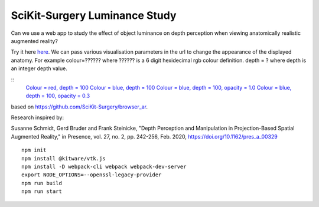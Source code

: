 SciKit-Surgery Luminance Study
==============================

.. image:: https://img.shields.io/badge/code_style-standard-brightgreen.svg
   :target: https://standardjs.com

.. image:: https://img.shields.io/badge/Contributor%20Covenant-2.1-4baaaa.svg
   :target: CODE_OF_CONDUCT.md

.. image:: https://img.shields.io/twitter/follow/scikit_surgery?style=social
   :target: https://twitter.com/scikit_surgery?ref_src=twsrc%5Etfw
   :alt: Follow scikit_surgery on twitter

Can we use a web app to study the effect of object luminance on depth perception 
when viewing anatomically realistic augmented reality?

Try it here `here`_.
We can pass various visualisation parameters in the url to change the appearance of the displayed anatomy. For example colour=?????? where ?????? is a 6 digit hexidecimal rgb colour definition. depth = ? where depth is an integer depth value.

::
  `Colour = red, depth = 100 <https://scikit-surgery.github.io/luminance_study/?colour=FF0000&depth=10>`_
  `Colour = blue, depth = 100 <https://scikit-surgery.github.io/luminance_study/?colour=0000FF&depth=10>`_
  `Colour = blue, depth = 100, opacity = 1.0 <https://scikit-surgery.github.io/luminance_study/?colour=0000FF&depth=10&opacity=1.0>`_
  `Colour = blue, depth = 100, opacity = 0.3 <https://scikit-surgery.github.io/luminance_study/?colour=0000FF&depth=10&opacity=0.3>`_

based on https://github.com/SciKit-Surgery/browser_ar. 

Research inspired by: 

Susanne Schmidt, Gerd Bruder and Frank Steinicke, "Depth Perception and Manipulation in Projection-Based Spatial Augmented Reality," in Presence, vol. 27, no. 2, pp. 242-256, Feb. 2020, https://doi.org/10.1162/pres_a_00329

::
  
  npm init
  npm install @kitware/vtk.js
  npm install -D webpack-cli webpack webpack-dev-server
  export NODE_OPTIONS=--openssl-legacy-provider
  npm run build
  npm run start

.. _`here`: https://scikit-surgery.github.io/luminance_study/
